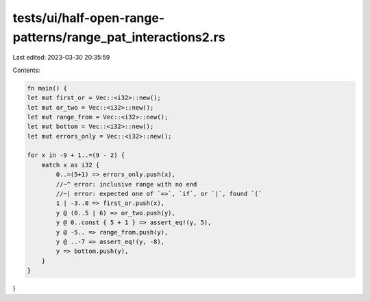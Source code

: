 tests/ui/half-open-range-patterns/range_pat_interactions2.rs
============================================================

Last edited: 2023-03-30 20:35:59

Contents:

.. code-block:: rs

    fn main() {
    let mut first_or = Vec::<i32>::new();
    let mut or_two = Vec::<i32>::new();
    let mut range_from = Vec::<i32>::new();
    let mut bottom = Vec::<i32>::new();
    let mut errors_only = Vec::<i32>::new();

    for x in -9 + 1..=(9 - 2) {
        match x as i32 {
            0..=(5+1) => errors_only.push(x),
            //~^ error: inclusive range with no end
            //~| error: expected one of `=>`, `if`, or `|`, found `(`
            1 | -3..0 => first_or.push(x),
            y @ (0..5 | 6) => or_two.push(y),
            y @ 0..const { 5 + 1 } => assert_eq!(y, 5),
            y @ -5.. => range_from.push(y),
            y @ ..-7 => assert_eq!(y, -8),
            y => bottom.push(y),
        }
    }
}


